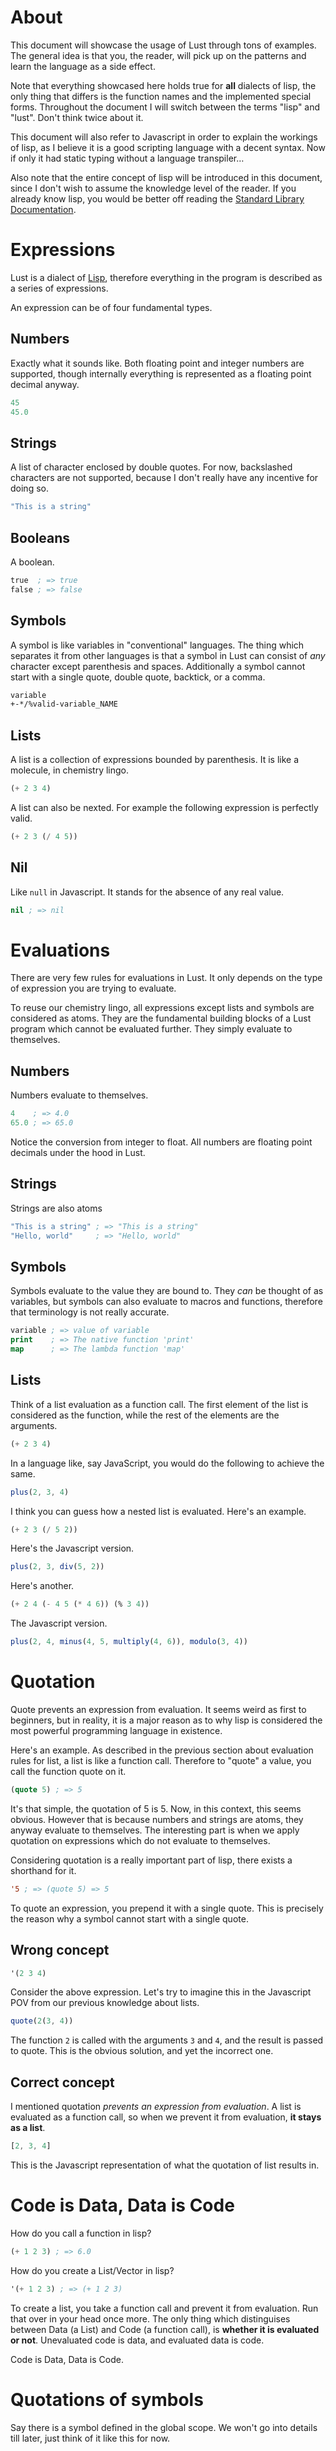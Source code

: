 * About
This document will showcase the usage of Lust through tons of
examples. The general idea is that you, the reader, will pick up on
the patterns and learn the language as a side effect.

Note that everything showcased here holds true for *all* dialects of
lisp, the only thing that differs is the function names and the
implemented special forms. Throughout the document I will switch
between the terms "lisp" and "lust". Don't think twice about it.

This document will also refer to Javascript in order to explain the
workings of lisp, as I believe it is a good scripting language with a
decent syntax. Now if only it had static typing without a language
transpiler...

Also note that the entire concept of lisp will be introduced in this
document, since I don't wish to assume the knowledge level of the
reader. If you already know lisp, you would be better off reading the
[[https://github.com/shoumodip/lust/blob/main/docs/stdlib.org][Standard Library Documentation]].

* Expressions
Lust is a dialect of [[https://en.wikipedia.org/wiki/Lisp_(programming_language)][Lisp]], therefore everything in the program is
described as a series of expressions.

An expression can be of four fundamental types.

** Numbers
Exactly what it sounds like. Both floating point and integer numbers
are supported, though internally everything is represented as a
floating point decimal anyway.

#+begin_src lisp
45
45.0
#+end_src

** Strings
A list of character enclosed by double quotes. For now, backslashed
characters are not supported, because I don't really have any
incentive for doing so.

#+begin_src lisp
"This is a string"
#+end_src

** Booleans
A boolean.

#+begin_src lisp
true  ; => true
false ; => false
#+end_src

** Symbols
A symbol is like variables in "conventional" languages. The thing
which separates it from other languages is that a symbol in Lust can
consist of /any/ character except parenthesis and spaces. Additionally
a symbol cannot start with a single quote, double quote, backtick, or
a comma.

#+begin_src lisp
variable
+-*/%valid-variable_NAME
#+end_src

** Lists
A list is a collection of expressions bounded by parenthesis. It is
like a molecule, in chemistry lingo.

#+begin_src lisp
(+ 2 3 4)
#+end_src

A list can also be nexted. For example the following expression is
perfectly valid.

#+begin_src lisp
(+ 2 3 (/ 4 5))
#+end_src

** Nil
Like ~null~ in Javascript. It stands for the absence of any real value.

#+begin_src lisp
nil ; => nil
#+end_src

* Evaluations
There are very few rules for evaluations in Lust. It only depends on
the type of expression you are trying to evaluate.

To reuse our chemistry lingo, all expressions except lists and symbols
are considered as atoms. They are the fundamental building blocks of a
Lust program which cannot be evaluated further. They simply evaluate
to themselves.

** Numbers
Numbers evaluate to themselves.

#+begin_src lisp
4    ; => 4.0
65.0 ; => 65.0
#+end_src

Notice the conversion from integer to float. All numbers are floating
point decimals under the hood in Lust.

** Strings
Strings are also atoms

#+begin_src lisp
"This is a string" ; => "This is a string"
"Hello, world"     ; => "Hello, world"
#+end_src

** Symbols
Symbols evaluate to the value they are bound to. They /can/ be thought
of as variables, but symbols can also evaluate to macros and
functions, therefore that terminology is not really accurate.

#+begin_src lisp
variable ; => value of variable
print    ; => The native function 'print'
map      ; => The lambda function 'map'
#+end_src

** Lists
Think of a list evaluation as a function call. The first element of
the list is considered as the function, while the rest of the elements
are the arguments.

#+begin_src lisp
(+ 2 3 4)
#+end_src

In a language like, say JavaScript, you would do the following to
achieve the same.

#+begin_src javascript
plus(2, 3, 4)
#+end_src

I think you can guess how a nested list is evaluated. Here's an
example.

#+begin_src lisp
(+ 2 3 (/ 5 2))
#+end_src

Here's the Javascript version.

#+begin_src javascript
plus(2, 3, div(5, 2))
#+end_src

Here's another.

#+begin_src lisp
(+ 2 4 (- 4 5 (* 4 6)) (% 3 4))
#+end_src

The Javascript version.

#+begin_src javascript
plus(2, 4, minus(4, 5, multiply(4, 6)), modulo(3, 4))
#+end_src

* Quotation
Quote prevents an expression from evaluation. It seems weird as first
to beginners, but in reality, it is a major reason as to why lisp is
considered the most powerful programming language in existence.

Here's an example. As described in the previous section about
evaluation rules for list, a list is like a function call. Therefore
to "quote" a value, you call the function quote on it.

#+begin_src lisp
(quote 5) ; => 5
#+end_src

It's that simple, the quotation of 5 is 5. Now, in this context, this
seems obvious. However that is because numbers and strings are atoms,
they anyway evaluate to themselves. The interesting part is when we
apply quotation on expressions which do not evaluate to themselves.

Considering quotation is a really important part of lisp, there exists
a shorthand for it.

#+begin_src lisp
'5 ; => (quote 5) => 5
#+end_src

To quote an expression, you prepend it with a single quote. This is
precisely the reason why a symbol cannot start with a single quote.

** Wrong concept
#+begin_src lisp
'(2 3 4)
#+end_src

Consider the above expression. Let's try to imagine this in the
Javascript POV from our previous knowledge about lists.

#+begin_src javascript
quote(2(3, 4))
#+end_src

The function ~2~ is called with the arguments ~3~ and ~4~, and the
result is passed to quote. This is the obvious solution, and yet the
incorrect one.

** Correct concept
I mentioned quotation /prevents an expression from evaluation/. A list
is evaluated as a function call, so when we prevent it from
evaluation, *it stays as a list*.

#+begin_src javascript
[2, 3, 4]
#+end_src

This is the Javascript representation of what the quotation of list
results in.

* Code is Data, Data is Code
How do you call a function in lisp?

#+begin_src lisp
(+ 1 2 3) ; => 6.0
#+end_src

How do you create a List/Vector in lisp?

#+begin_src lisp
'(+ 1 2 3) ; => (+ 1 2 3)
#+end_src

To create a list, you take a function call and prevent it from
evaluation. Run that over in your head once more. The only thing which
distinguises between Data (a List) and Code (a function call), is
*whether it is evaluated or not*. Unevaluated code is data, and
evaluated data is code.

Code is Data, Data is Code.

* Quotations of symbols
Say there is a symbol defined in the global scope. We won't go into
details till later, just think of it like this for now.

#+begin_src javascript
var meaning_of_life = 42
#+end_src

This is how it is evaluated as Code.

#+begin_src lisp
meaning_of_life ; => 42.0
#+end_src

And this is how it is evaluated as Data.

#+begin_src lisp
'meaning_of_life ; => meaning_of_life
#+end_src

* Quasi quotation
This is data, not code.

#+begin_src lisp
'(1 2 3 (* 2 2)) ; => (1 2 (+ 1 2))
#+end_src

But what if we want it to behave partially as data and partially as
code. Specifically, I want the ~(+ 1 2)~ part to be evaluated as code,
and the rest to remain as data.

#+begin_src javascript
[1, 2, 3, multiply(2, 2)] // This is what I want
#+end_src

Here's when quasi-quotation comes into play.

#+begin_src lisp
(quasi-quote
 (1 2 3
    (unquote (* 2 2))))
#+end_src

The concept is simple. Everything inside ~unquote~ is *evaluated* and
treated as code, while everything not inside ~unquote~ is prevented from
evaluation and is treated as data.

So here, the ~(* 2 2)~ is evaluated, while the rest is not. Basically
it yields the result we want.

#+begin_src lisp
(quasi-quote (1 2 3 (unquote (* 2 2))))

(quasi-quote (1 2 3 4)) ; => (* 2 2) => 4
(1 2 3 4)               ; => (quote (1 2 3 4)) => (1 2 3 4)
#+end_src

Of course, there exists shorthands for this extremely common
operation. The above example for example could be written as follows.

#+begin_src lisp
`(1 2 3 ,(* 2 2))
#+end_src

The backtick (~`~) starts quasi-quotation, while the comma
performs unquotation.

#+begin_quote
Can (unquote) work inside the single-quote quotation?
#+end_quote

Let's find out, shall we?

#+begin_src lisp
'(1 2 3 ,(* 2 2)) ; => (1 2 3 (unquote (* 2 2)))
#+end_src

Quotation using the single quote is ultimate quotation, everything
inside the expression is treated as data, no exceptions.

* Branching
If statements.

#+begin_src lisp
(if CONDITION
    CONSEQUENCE
  ANTECEDENCE)
#+end_src

An example here. Let's say the function ~print~ prints its arguments
to standard output, while the function ~even?~ checks if something is
even or odd.

#+begin_src lisp
(if (even? 4)
    (print "even")
  (print "odd"))
#+end_src

What's this? Isn't this the syntax used for function calling? Does
that mean, if-else is a function?

Let's try to guess how evaluation works here. In a function call, the
arguments are evaluated in order, and the results of the all the
evalutions are used to call the function. So that means, the arguments
~(even? 4)~, ~(print "even")~ and ~(print "odd")~ are evaluated first,
then they are passed on to the function ~if~.

So this expression should print ~even~ and ~odd~ both, thereby making
the condition useless in the first place.

#+begin_src console
$ lust branch.lisp
even
#+end_src

Hmmm, it didn't print ~odd~. How strange.

The ~if~ statement displayed here is a primer of what is termed
"special forms" in lisp. They look like functions and for most of the
part behave like functions. It's just there is that small factor which
sets it apart. In case of ~if~, the arguments are conditionally
evaluated.

This leads to an interesting question. If branching behaves
differently than function calling, why does the syntax ressemble that
of one? Isn't it better to do something along the lines of ~if () {}
else {}~ or something? That way we have less confusion!

#+begin_src console
$ touch expression.lisp
#+end_src

#+begin_src lisp
;; FILE: expression.lisp
(print 
 (if (even? 4)
     (+ 2 3)
   2))
#+end_src

#+begin_src console
$ lust expression.lisp
5
#+end_src

That's right. The ~if~ form returns the evaluation of the expression
depending on the condition. Here the expression which is evaluated is
~(+ 2 3)~. Therefore it is written in the same syntax as a function
call. It's not just a linguistic advantage, it's also a linguistic
advantage.

* Blocks
#+begin_src lisp
(do
 EXPRESSION-1
 EXPRESSION-2
 ...)
#+end_src

Can your "code and data is same" lisp do this?

#+begin_src javascript
if user.madeFunOfLisp() {
    console.log("Congratulations!")
    console.log("You did the right thing!")
    console.log("Use JS! Everything else sucks!")
} else {
    console.log("LISP: Lots of Irritating Superfluous Parenthesis")
}
#+end_src

Response of the Lisp chad.

#+begin_src lisp
(if code::failed_in_production
    (do
     (print "It's javascript! What did you expect?")
     (print "That's the price you way for a dynamically typed JIT language"))
  (print "Rust would like to: know your location"))
#+end_src

The ~do~ returns the value of the last expression evaluated within it.

* More special forms
- While loops
#+begin_src lisp
(while true
  (print "yOu ArE hAcKeD!")
  (print "This is infinite!"))
#+end_src

- Only the consequence in an if-expression
#+begin_src lisp
(when true
  (print "It is true")
  (print "It is true")
  (print "It is true"))
#+end_src

- The reverse of ~when~
#+begin_src lisp
(unless false
  (print "It is true")
  (print "It is true")
  (print "It is true"))
#+end_src

- Foreach
#+begin_src lisp
(dolist (i '(1 2 3 4))
  (print "The value of i:")
  (print i))
#+end_src

* Lambdas
A lambda is a special form in lisp which evaluates to what we know of
as functions in "conventional languages".

#+begin_src javascript
function (a, b) {
    console.log("Adding two numbers!")
    return a + b
}
#+end_src

In lisp we would write it as follows.

#+begin_src lisp
(lambda (a b)
  (print "Adding two numbers!")
  (+ a b))
#+end_src

The last expression is returned implicitly, like in Ruby. The lambda
form consist of a list of parameters and the body of the lambda.

Here's a fun one for ya.

#+begin_src  lisp
(lambda (a b)
  (print "Adding two numbers!")
  (+ a b))

'(lambda (a b)
   (print "Adding two numbers!")
   (+ a b))
#+end_src

What's the difference between these two?

* Symbols
** Definitions
#+begin_src javascript
var variable1 = 69, variable2 = 420
#+end_src

This is how you do it.
#+begin_src lisp
(let variable1 69)
(let variable2 420)
#+end_src

This works too.
#+begin_src lisp
(let variable1 69
     variable2 420)
#+end_src

** Undefined
#+begin_src javascript
var thisVarIsNotDefined = null
#+end_src

This is how you do it.
#+begin_src lisp
(let this/var-is-not-defined) ; Flex on JS users who can't use special characters in variable names
#+end_src

This works too.
#+begin_src lisp
(let this/var-is-not-defined nil)
#+end_src

** Assignment
#+begin_src javascript
var message
message = "Hello, world"
#+end_src

Lust can do it.
#+begin_src lisp
(let message)
(set message "Hello, world")
#+end_src

Why you would write code like this is a question best left alone...

** Local variables
I don't know about Javascript that much, but I do know rust has this
feature. So let's see a rust example this time.

#+begin_src rust
let variable = 69;
println!("global: {}", variable); // global: 69

{
    let variable = true;
    println!("local: {}", variable); // local: true
}

println!("global: {}", variable); // global: 69
#+end_src

In lust, this is how you do this.

#+begin_src lisp
(let variable 69)
(print (concat "global: " variable))    ; global: 69

(let ((variable true))
  (print (concat "local: " variable)))  ; local: true

(print (concat "global: " variable))    ; global: 69
#+end_src

The abstract representation of the special form is as follows.

#+begin_src lisp
(let ((VARIABLE [VALUE])
      (VARIABLE [VALUE])
      ...)
  BODY)
#+end_src

The existence of all local variables cease to exist outside of the
~let~ expression.

BTW, take a look at this.

#+begin_src lisp
;; No existence of any symbol named 'global' here.
;; The expression (print global) would throw an error

(let ((local 69))
  (print (concat "local: " local))           ; => local: 69
  (let global 420)                           ; Defines a global variable, not a local one
  (print (concat "global in let: " global))) ; => global in let: 420

(print global) ; => 420
#+end_src

Can your javascript do that?

** Functions
Define a function which doubles a number.

#+begin_src lisp
(let double
  (lambda (n)
    (* n 2)))

(print (double 45)) ; => 90
#+end_src

* Macro theory
Most probably this is what comes to your mind when I speak of macros.

#+begin_src c
#define N 30
#define LENGTH(array) (sizeof(array) / sizeof(array[0]))
#+end_src

While you are not really wrong in your assumption, it's horribly
understating the powers of macros in lisp. It's synonymous to using
the phrase "slightly more intelligent" to describe Einstein. While not
wrong, it is not correct either.

Macros in lisp are basically code transformers. You pass some code to
a macro, and it will transform it for you. It looks and behaves like
normal functions, and for the most part, it /is/ a normal
function. The only distinguishing feature of a macro is that *the
arguments are not evaluated before calling the macro*.

Remember the ~if~ expression, where it was revealed that not every
function needs to have its arguments evaluated for it to act as one.
A macro is like that. What this means, it lets you define custom
special forms.

#+begin_src lisp
(macro
 (PARAMETERS)
 BODY)
#+end_src

This is how you define a macro.

* Macro example
In case you don't remember from earlier, here is an example of the
~dolist~ special form.

#+begin_src lisp
(dolist (i '(1 2 3 4 5))
  (print "This is the value of i:")
  (print i))
#+end_src

Some languages have this feature, some don't. In the languages which
don't, you are stuck with doing something like this.

#+begin_src javascript
forEach(array, function (i) {
    console.log("This is the value of i:")
    console.log(i)
})
#+end_src

It's ugly and permanent. There's *literally* no way you can create a
better syntax for it.

We, however, are epic lisp developers. We don't adapt to the language,
the language adapts to us, am I right? Let's implement foreach.

#+begin_src lisp
(let foreach
  (macro
   (var list expr)
   (eval
    `(let ((,var nil)
           (list ,list))
       (set ,var (car list)
            list (cdr list))
       ,expr))))
#+end_src

This makes use of some functions we don't know yet.

| Name | Description                             |
|------+-----------------------------------------|
| eval | Opposite of quote, turns data into code |
| car  | Return the head of a list               |
| cdr  | Return the tail of a list               |

This makes use of previous concepts we looked at like the evaluation
rules and quasi-quotation. Don't just copy-paste this code, read it
and try to make sense of it.

Let's see our custom syntax in action.

#+begin_src lisp
(foreach
 i '(1 2 3 4)
 (print i))
#+end_src

#+begin_src console
$ lust foreach.lisp
1
2
3
4
#+end_src

Dab.

* Variadics
To introduce variadics, you prepend the last parameter of a lambda
with the ~:rest~ keyword.

#+begin_src lisp
(let sum
  (lambda (first :rest numbers)
    (let ((result first))
      (while (not (nil? numbers))
        (set result (+ result (car numbers)))
        (set numbers (cdr numbers))))))

(print (sum 1 2 3 4)) ; => 10
#+end_src

Here the number ~1~ is assigned to the symbol ~first~, while the list
~(2 3 4)~ is assigned to the variadic parameter ~numbers~.

* Variadic macros
Let's improve our foreach macro from earlier. While an impressive
piece of code on its own, it is incapable of handling blocks of code
as smoothly as the special form dolist can.

#+begin_src lisp
(foreach
 i '(1 2 3 4)
 (print "This is the value of i:")
 (print i))
#+end_src

This is currently not possible. Now that we know about variadics,
let's fix that.

#+begin_src lisp
(let foreach
  (macro
   (var list :rest body)     ; Make the body variadic
   (eval
    `(let ((,var nil)
           (list ,list))
       (set ,var (car list)
            list (cdr list))
       ,body))))
#+end_src

Before explanations, let's run it.

#+begin_src console
$ lust foreach.lisp
error: invalid function 'nil'
In foreach()
#+end_src

Debug time!

The ~:rest~ keyword made the ~body~ parameter variadic. However that
also introduced a problem. Remember how I mentioned that the variadic
parameter is assigned to a list of all the variadic arguments?
Basically the parameter ~body~ in this macro gets assigned to this.

#+begin_src lisp
((print "This is the value of i:")
 (print i))
#+end_src

Believe it or not, this is different from what we want, because due to
the evaluation rules, it will evaluate ~(print "This is the value of
i:")~ which returns ~nil~. Then it will evaluate ~(print i)~ which
also returns ~nil~. The final function call will be ~(nil nil)~, which
is an error. You cannot invoke ~nil~ as a function.

#+begin_src lisp
> `(1 2 3 ,((+ 2 3 4) (+ 2 3 4)))
> `(1 2 3 (9 9))                   ; Evaluates the list
error: invalid function '9'
#+end_src

In Javascript lingo, "undefined is not a function".

This is where =unquote-splice= comes into play. Instead of the
standard ~unquote~ behaviour, it unquotes expressions and splices in
the values.

#+begin_src lisp
> `(1 2 3 ,@((+ 2 3 4) (+ 2 3 4))) ; ,@ is shorthand for `unquote-splice'
> `(1 2 3 (+ 2 3 4) (+ 2 3 4))     ; Unwraps the list
#+end_src

Now the parameter ~body~ in this macro gets assigned to this.

#+begin_src lisp
(print "This is the value of i:")
(print i)
#+end_src

Which is exactly what we want.

So the *final* definition of the foreach macro:

#+begin_src lisp
(let foreach
  (macro
   (var list :rest body)
   (eval
    `(let ((,var nil)
           (list ,list))
       (set ,var (car list)
            list (cdr list))
       ,@body))))            ; ,body -> ,@body
#+end_src

Let's run it.

#+begin_src console
$ lust foreach.lisp
This is the value of i:
1
This is the value of i:
2
This is the value of i:
3
This is the value of i:
4
#+end_src

You. Are. Ready.
